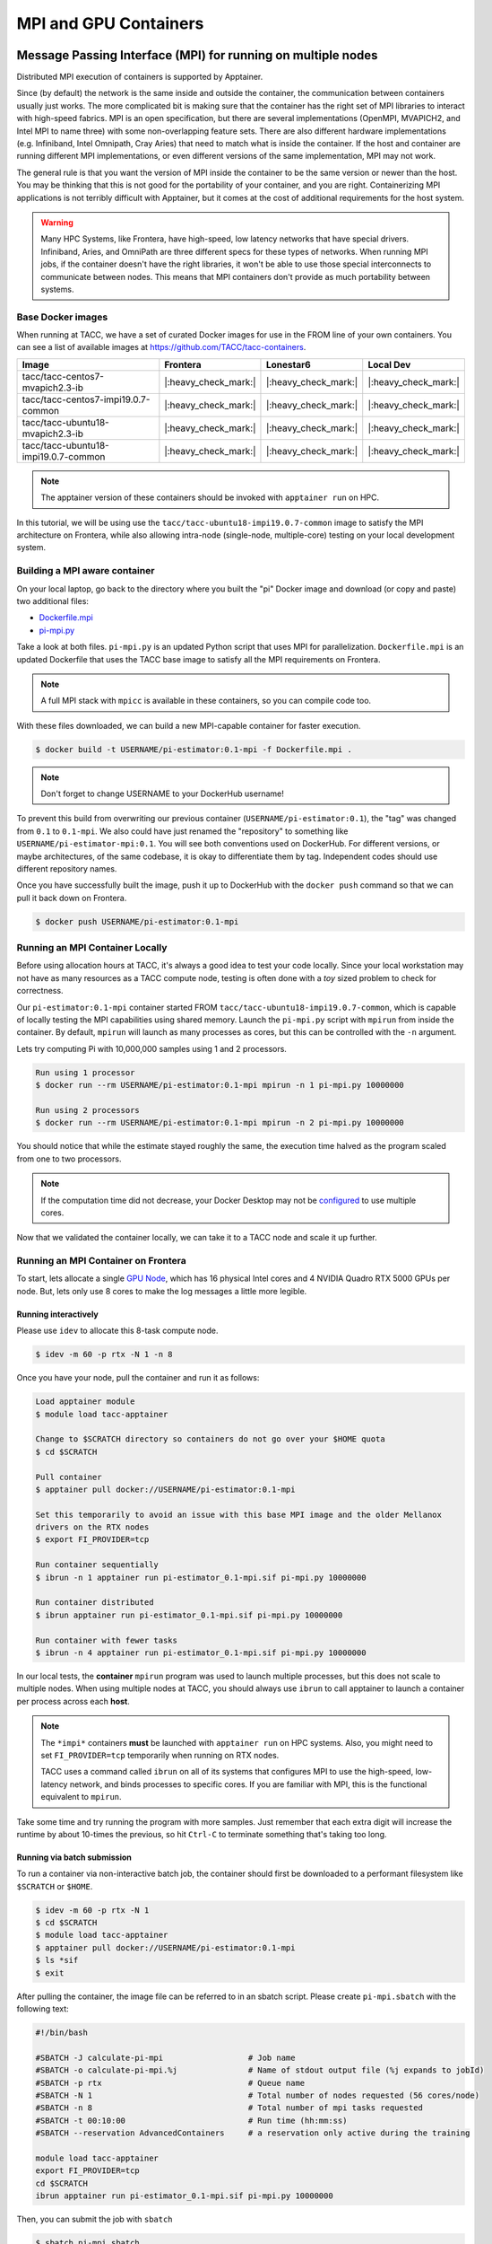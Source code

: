 **********************
MPI and GPU Containers
**********************

Message Passing Interface (MPI) for running on multiple nodes
=============================================================

Distributed MPI execution of containers is supported by Apptainer.

Since (by default) the network is the same inside and outside the container, the communication between containers usually just works.  The more complicated bit is making sure that the container has the right set of MPI libraries to interact with high-speed fabrics.  MPI is an open specification, but there are several implementations (OpenMPI, MVAPICH2, and Intel MPI to name three) with some non-overlapping feature sets.  There are also different hardware implementations (e.g. Infiniband, Intel Omnipath, Cray Aries) that need to match what is inside the container.  If the host and container are running different MPI implementations, or even different versions of the same implementation, MPI may not work.

The general rule is that you want the version of MPI inside the container to be the same version or newer than the host.  You may be thinking that this is not good for the portability of your container, and you are right.  Containerizing MPI applications is not terribly difficult with Apptainer, but it comes at the cost of additional requirements for the host system.

.. Warning::

  Many HPC Systems, like Frontera, have high-speed, low latency networks that have special drivers.  Infiniband, Aries, and OmniPath are three different specs for these types of networks.  When running MPI jobs, if the container doesn't have the right libraries, it won't be able to use those special interconnects to communicate between nodes.  This means that MPI containers don't provide as much portability between systems.

Base Docker images
------------------

When running at TACC, we have a set of curated Docker images for use in the FROM line of your own containers.  You can see a list of available images at `https://github.com/TACC/tacc-containers <https://github.com/TACC/tacc-containers>`_.

+---------------------------------------+----------------------+----------------------+----------------------+
| Image                                 | Frontera             | Lonestar6            | Local Dev            |
+=======================================+======================+======================+======================+
| tacc/tacc-centos7-mvapich2.3-ib       | |:heavy_check_mark:| | |:heavy_check_mark:| | |:heavy_check_mark:| |
+---------------------------------------+----------------------+----------------------+----------------------+
| tacc/tacc-centos7-impi19.0.7-common   | |:heavy_check_mark:| | |:heavy_check_mark:| | |:heavy_check_mark:| |
+---------------------------------------+----------------------+----------------------+----------------------+
| tacc/tacc-ubuntu18-mvapich2.3-ib      | |:heavy_check_mark:| | |:heavy_check_mark:| | |:heavy_check_mark:| |
+---------------------------------------+----------------------+----------------------+----------------------+
| tacc/tacc-ubuntu18-impi19.0.7-common  | |:heavy_check_mark:| | |:heavy_check_mark:| | |:heavy_check_mark:| |
+---------------------------------------+----------------------+----------------------+----------------------+

.. Note::

   The apptainer version of these containers should be invoked with ``apptainer run`` on HPC.

In this tutorial, we will be using use the ``tacc/tacc-ubuntu18-impi19.0.7-common`` image to satisfy the MPI architecture on Frontera, while also allowing intra-node (single-node, multiple-core) testing on your local development system.

Building a MPI aware container
------------------------------

On your local laptop, go back to the directory where you built the "pi" Docker image and download (or copy and paste) two additional files:

* `Dockerfile.mpi <https://raw.githubusercontent.com/TACC/containers_at_tacc/master/docs/scripts/Dockerfile.mpi>`_
* `pi-mpi.py <https://raw.githubusercontent.com/TACC/containers_at_tacc/master/docs/scripts/pi-mpi.py>`_

Take a look at both files.  ``pi-mpi.py`` is an updated Python script that uses MPI for parallelization.  ``Dockerfile.mpi`` is an updated Dockerfile that uses the TACC base image to satisfy all the MPI requirements on Frontera.

.. note::

	A full MPI stack with ``mpicc`` is available in these containers, so you can compile code too.

With these files downloaded, we can build a new MPI-capable container for faster execution.

.. code-block:: console

	$ docker build -t USERNAME/pi-estimator:0.1-mpi -f Dockerfile.mpi .

.. Note::

	Don't forget to change USERNAME to your DockerHub username!

To prevent this build from overwriting our previous container (``USERNAME/pi-estimator:0.1``), the "tag" was changed from ``0.1`` to ``0.1-mpi``.  We also could have just renamed the "repository" to something like ``USERNAME/pi-estimator-mpi:0.1``.  You will see both conventions used on DockerHub.  For different versions, or maybe architectures, of the same codebase, it is okay to differentiate them by tag.  Independent codes should use different repository names.

Once you have successfully built the image, push it up to DockerHub with the ``docker push`` command so that we can pull it back down on Frontera.

.. code-block:: console

   $ docker push USERNAME/pi-estimator:0.1-mpi

Running an MPI Container Locally
--------------------------------

Before using allocation hours at TACC, it's always a good idea to test your code locally. Since your local workstation may not have as many resources as a TACC compute node, testing is often done with a *toy* sized problem to check for correctness.

Our ``pi-estimator:0.1-mpi`` container started FROM ``tacc/tacc-ubuntu18-impi19.0.7-common``, which is capable of locally testing the MPI capabilities using shared memory. Launch the ``pi-mpi.py`` script with ``mpirun`` from inside the container. By default, ``mpirun`` will launch as many processes as cores, but this can be controlled with the ``-n`` argument.

Lets try computing Pi with 10,000,000 samples using 1 and 2 processors.

.. code-block:: console

	Run using 1 processor
	$ docker run --rm USERNAME/pi-estimator:0.1-mpi mpirun -n 1 pi-mpi.py 10000000

	Run using 2 processors
	$ docker run --rm USERNAME/pi-estimator:0.1-mpi mpirun -n 2 pi-mpi.py 10000000

You should notice that while the estimate stayed roughly the same, the execution time halved as the program scaled from one to two processors.

.. Note::

	If the computation time did not decrease, your Docker Desktop may not be `configured <https://docs.docker.com/docker-for-mac/>`_ to use multiple cores.

Now that we validated the container locally, we can take it to a TACC node and scale it up further.

Running an MPI Container on Frontera
------------------------------------



To start, lets allocate a single `GPU Node <https://frontera-portal.tacc.utexas.edu/user-guide/system/#gpu-nodes>`_, which has 16 physical Intel cores and 4 NVIDIA Quadro RTX 5000 GPUs per node. But, lets only use 8 cores to make the log messages a little more legible.

Running interactively
+++++++++++++++++++++

Please use ``idev`` to allocate this 8-task compute node.

.. code-block:: console

	$ idev -m 60 -p rtx -N 1 -n 8

Once you have your node, pull the container and run it as follows:

.. code-block:: console

  Load apptainer module
  $ module load tacc-apptainer

  Change to $SCRATCH directory so containers do not go over your $HOME quota
  $ cd $SCRATCH

  Pull container
  $ apptainer pull docker://USERNAME/pi-estimator:0.1-mpi

  Set this temporarily to avoid an issue with this base MPI image and the older Mellanox
  drivers on the RTX nodes
  $ export FI_PROVIDER=tcp

  Run container sequentially
  $ ibrun -n 1 apptainer run pi-estimator_0.1-mpi.sif pi-mpi.py 10000000

  Run container distributed
  $ ibrun apptainer run pi-estimator_0.1-mpi.sif pi-mpi.py 10000000

  Run container with fewer tasks
  $ ibrun -n 4 apptainer run pi-estimator_0.1-mpi.sif pi-mpi.py 10000000

In our local tests, the **container** ``mpirun`` program was used to launch multiple processes, but this does not scale to multiple nodes. When using multiple nodes at TACC, you should always use ``ibrun`` to call apptainer to launch a container per process across each **host**.

.. Note::

	The ``*impi*`` containers **must** be launched with ``apptainer run`` on HPC systems. Also, you
	might need to set ``FI_PROVIDER=tcp`` temporarily when running on RTX nodes.

	TACC uses a command called ``ibrun`` on all of its systems that configures MPI to use the high-speed, low-latency network, and binds processes to specific cores.  If you are familiar with MPI, this is the functional equivalent to ``mpirun``.

Take some time and try running the program with more samples. Just remember that each extra digit will increase the runtime by about 10-times the previous, so hit ``Ctrl-C`` to terminate something that's taking too long.

Running via batch submission
++++++++++++++++++++++++++++

To run a container via non-interactive batch job, the container should first be downloaded to a performant filesystem like ``$SCRATCH`` or ``$HOME``.

.. code-block:: console

	$ idev -m 60 -p rtx -N 1
	$ cd $SCRATCH
	$ module load tacc-apptainer
	$ apptainer pull docker://USERNAME/pi-estimator:0.1-mpi
	$ ls *sif
	$ exit

After pulling the container, the image file can be referred to in an sbatch script. Please create ``pi-mpi.sbatch`` with the following text:

.. code-block:: bash

  #!/bin/bash

  #SBATCH -J calculate-pi-mpi                  # Job name
  #SBATCH -o calculate-pi-mpi.%j               # Name of stdout output file (%j expands to jobId)
  #SBATCH -p rtx                               # Queue name
  #SBATCH -N 1                                 # Total number of nodes requested (56 cores/node)
  #SBATCH -n 8                                 # Total number of mpi tasks requested
  #SBATCH -t 00:10:00                          # Run time (hh:mm:ss)
  #SBATCH --reservation AdvancedContainers     # a reservation only active during the training

  module load tacc-apptainer
  export FI_PROVIDER=tcp
  cd $SCRATCH
  ibrun apptainer run pi-estimator_0.1-mpi.sif pi-mpi.py 10000000

Then, you can submit the job with ``sbatch``

.. code-block:: console

	$ sbatch pi-mpi.sbatch

Check the status of your job with ``squeue``

.. code-block:: console

	$ squeue -u USERNAME

When your job is done, the output will be in ``calculate-pi-mpi.[job number]``, and can be viewed with ``cat``, ``less``, or your favorite text editor.

Once done, try scaling up the program to two nodes (``-N 2``) and 16 tasks (``-n 16``) by changing your batch script or idev session. After that, try increasing the number of samples to see how accurate your estimate can get.

.. Note::

	If your batch job is running too long, you can finding the job number with `squeue -u [username]` and then terminate it with ``scancel [job number]``

Apptainer and GPU Computing
=============================

Apptainer **fully** supports GPU utilization by exposing devices at runtime with the ``--nv`` flag. This is similar to ``nvidia-docker``, so all docker containers with libraries that are compatible with the drivers on our systems can work as expected.

As a base, we recommend starting with the official CUDA (`nvidia/cuda <https://hub.docker.com/r/nvidia/cuda>`_) images from NVIDIA on Docker Hub. If you specifically want to use `PyTorch <https://pytorch.org/>`_ or `Tensorflow <https://www.tensorflow.org/>`_ then the official repositories on Docker Hub, `pytorch/pytorch <https://hub.docker.com/r/pytorch/pytorch>`_ and `tensorflow/tensorflow <https://hub.docker.com/r/tensorflow/tensorflow>`_ respectively, are good starting points.
Alternatively, the `NVIDIA GPU Cloud <https://ngc.nvidia.com/>`_ (NGC) has a large number of pre-built containers for deep learning and HPC applications including `PyTorch <https://catalog.ngc.nvidia.com/orgs/nvidia/containers/pytorch>`_ and `Tensorflow <https://catalog.ngc.nvidia.com/orgs/nvidia/containers/tensorflow>`_ (full-featured, large, and include ARM64 versions). 

For instance, the latest version of Caffe can be used on TACC systems as follows:

.. code-block:: console

  Work from a compute node
  $ idev -m 60 -p rtx

  Load the apptainer module
  $ module load tacc-apptainer

  Pull your image
  $ apptainer pull docker://nvidia/caffe:latest

  Test the GPU
  $ apptainer exec --nv caffe_latest.sif caffe device_query -gpu 0

.. Note::

	If this resulted in an error and the GPU was not detected, and you are on a GPU-enabled compute node, you may have excluded the ``--nv`` flag.

As previously mentioned, the main requirement for GPU-enabled containers to work is that the version of the NVIDIA host driver on the system supports the version of the CUDA library inside the container.

For some more exciting examples, lets look at two of the most popular Deep Learning frameworks for Python, `Tensorflow <https://www.tensorflow.org/>`_ and `PyTorch <https://pytorch.org/>`_.

First, we'll run a simple script (`tf_test.py <https://raw.githubusercontent.com/TACC/containers_at_tacc/master/docs/scripts/tf_test.py>`_) that uses Tensorflow to show the GPUs and then creates two tensors and multiplies them together. It can be tested as follows:

.. code-block:: console

  Change to your $SCRATCH directory
  $ cd $SCRATCH

  Download the test code
  $ wget https://raw.githubusercontent.com/TACC/containers_at_tacc/master/docs/scripts/tf_test.py

  Pull the image
  $ apptainer pull docker://tensorflow/tensorflow:2.17.0-gpu

  Run the code
  $ apptainer exec --nv tensorflow_2.17.0-gpu.sif python tf_test.py 2>warnings.txt
  Tensorflow version: 2.17.0
  GPU available: True

  GPUs:
  Name: /physical_device:GPU:0   Type: GPU
  Name: /physical_device:GPU:1   Type: GPU
  Name: /physical_device:GPU:2   Type: GPU
  Name: /physical_device:GPU:3   Type: GPU

  TNA= tf.Tensor(
  [[1. 2. 3.]
  [4. 5. 6.]], shape=(2, 3), dtype=float32)
  TNB= tf.Tensor(
  [[1. 2.]
  [3. 4.]
  [5. 6.]], shape=(3, 2), dtype=float32)
  TNAxTNB= tf.Tensor(
  [[22. 28.]
  [49. 64.]], shape=(2, 2), dtype=float32)

.. Note::

	If you would like avoid the wordy tensorflow warning messages, run the above command and
	redirect STDERR to a file (i.e. ``2>warnings.txt``).

Next, we'll look at another example of matrix multiplication using PyTorch (`pytorch_matmul_scaling_test.py <https://raw.githubusercontent.com/TACC/containers_at_tacc/master/docs/scripts/pytorch_matmul_scaling_test.py>`_) where we'll show how long it takes to multiply increasingly bigger matrices using both the CPU and GPU.
It can be tested as follows:

.. code-block:: console

  Change to your $SCRATCH directory
  $ cd $SCRATCH

  Download the test code
  $ wget https://raw.githubusercontent.com/TACC/containers_at_tacc/master/docs/scripts/pytorch_matmul_scaling_test.py

  Pull the image
  $ apptainer pull docker://eriksf/pytorch:2.4.1-cuda12.1-cudnn9-runtime

  Run the code against the CPU
  $ apptainer exec --nv pytorch_2.4.1-cuda12.1-cudnn9-runtime.sif python pytorch_matmul_scaling_test.py --no-gpu
  INFO:    gocryptfs not found, will not be able to use gocryptfs
  PyTorch Matrix Multiplication Test for Large Matrices
  PyTorch version: 2.4.1+cu121
  Using device: cpu

  Running test for matrix size: 2048x2048
  Estimated memory requirement: 0.03 GB

  Running test for matrix size: 4096x4096
  Estimated memory requirement: 0.12 GB

  Running test for matrix size: 8192x8192
  Estimated memory requirement: 0.50 GB
                   Matrix Multiplication Test Results
  ┏━━━━━━━━━━━━━┳━━━━━━━━━━━━━━━━━━┳━━━━━━━━━━━━━━━━━━━━━━┳━━━━━━━━━━━━━━┓
  ┃ Matrix Size ┃ Memory Size (GB) ┃ Computation Time (s) ┃ Performance  ┃
  ┡━━━━━━━━━━━━━╇━━━━━━━━━━━━━━━━━━╇━━━━━━━━━━━━━━━━━━━━━━╇━━━━━━━━━━━━━━┩
  │ 2048x2048   │ 0.03             │ 0.1995               │ 86.13 GFLOPS │
  │ 4096x4096   │ 0.12             │ 1.5595               │ 88.13 GFLOPS │
  │ 8192x8192   │ 0.50             │ 12.4375              │ 88.40 GFLOPS │
  └─────────────┴──────────────────┴──────────────────────┴──────────────┘
  Scaling plot saved as 'scaling_plot.png'

The script also produces a scaling plot:

.. figure:: ../images/scaling_plot_cpu.png
  :align: center

  Scaling plot for CPU

.. code-block:: console

  Run the code against the GPU
  $ apptainer exec --nv pytorch_2.4.1-cuda12.1-cudnn9-runtime.sif python pytorch_matmul_scaling_test.py
  INFO:    gocryptfs not found, will not be able to use gocryptfs
  PyTorch Matrix Multiplication Test for Large Matrices
  PyTorch version: 2.4.1+cu121
  Using device: cuda
  CUDA version: 12.1
  GPU: Quadro RTX 5000
  GPU Memory: 15.74 GB

  Running test for matrix size: 2048x2048
  Estimated memory requirement: 0.03 GB

  Running test for matrix size: 4096x4096
  Estimated memory requirement: 0.12 GB

  Running test for matrix size: 8192x8192
  Estimated memory requirement: 0.50 GB
                  Matrix Multiplication Test Results
  ┏━━━━━━━━━━━━━┳━━━━━━━━━━━━━━━━━━┳━━━━━━━━━━━━━━━━━━━━━━┳━━━━━━━━━━━━━┓
  ┃ Matrix Size ┃ Memory Size (GB) ┃ Computation Time (s) ┃ Performance ┃
  ┡━━━━━━━━━━━━━╇━━━━━━━━━━━━━━━━━━╇━━━━━━━━━━━━━━━━━━━━━━╇━━━━━━━━━━━━━┩
  │ 2048x2048   │ 0.03             │ 0.0037               │ 4.67 TFLOPS │
  │ 4096x4096   │ 0.12             │ 0.0288               │ 4.78 TFLOPS │
  │ 8192x8192   │ 0.50             │ 0.2252               │ 4.88 TFLOPS │
  └─────────────┴──────────────────┴──────────────────────┴─────────────┘
  Scaling plot saved as 'scaling_plot.png'

The script also produces a scaling plot:

.. figure:: ../images/scaling_plot.png
  :align: center

  Scaling plot for GPU


Building a GPU aware container
------------------------------

In the previous couple of examples, we have used pre-built containers to test GPU capability. Here we are going to build a GPU aware container
to do some NLP/Text classification with the `BERT <https://arxiv.org/abs/1810.04805>`_ transformer model using PyTorch. We are going to
use one of the official PyTorch images from Docker Hub (pytorch/pytorch:1.7.1-cuda11.0-cudnn8-runtime) as a starting point.

On your local laptop, create a directory to build the "bert-classifier" Docker image and download (or copy and paste) the following files:

* `Dockerfile <https://raw.githubusercontent.com/eriksf/bert-classifier/main/Dockerfile>`_
* `bert_classifier.py <https://raw.githubusercontent.com/eriksf/bert-classifier/main/bert_classifier.py>`_
* `train.csv <https://github.com/eriksf/bert-classifier/raw/main/train.csv>`_
* `test.csv <https://github.com/eriksf/bert-classifier/raw/main/test.csv>`_
* `valid.csv <https://raw.githubusercontent.com/eriksf/bert-classifier/main/valid.csv>`_

.. Note::

    For speed, you can also clone the repository from `https://github.com/eriksf/bert-classifier.git <https://github.com/eriksf/bert-classifier.git>`_.

Take a look at the files. ``bert_classifier.py`` is a Python script that uses PyTorch to do the text classification. The ``Dockerfile`` is
based on the **pytorch/pytorch:1.7.1-cuda11.0-cudnn8-runtime** image and installs a couple of needed python libraries in addition to moving the
datasets into the image. ``train.csv``, ``test.csv``, and ``valid.csv`` are pre-processed CSV files containing the training, test, and
validation datasets.

With these files downloaded, we can now build the image.

.. code-block:: console

	$ docker build -t USERNAME/bert-classifier:0.0.1 .

.. Note::

	Don't forget to change USERNAME to your DockerHub username!

Once you have successfully built the image, push it up to DockerHub with the ``docker push`` command so that we can pull it back down on Frontera.

.. code-block:: console

   $ docker push USERNAME/bert-classifier:0.0.1

Testing the Container Locally with CPU
--------------------------------------

As was mentioned above, before using TACC allocation hours, it's a good idea to test locally. In this case, we can at least
test that the program help works.

.. code-block:: console

   $ docker run --rm eriksf/bert-classifier:0.0.1 bert_classifier.py -h
   usage: bert_classifier.py [-h] [-d DEVICE] [-o OUTPUT] [-s SOURCE]

   optional arguments:
     -h, --help            show this help message and exit
     -d DEVICE, --device DEVICE
                           The device to run on: cpu or cuda (DEFAULT: cuda)
     -o OUTPUT, --output OUTPUT
                           The output folder (DEFAULT: current directory)
     -s SOURCE, --source SOURCE
                           The location of the data files (DEFAULT: /code in
                           container)

We could even test the classification (very slowly) using the CPU.

.. code-block:: console

   $ docker run --rm -it eriksf/bert-classifier:0.0.1 bert_classifier.py -d cpu

Running the Container on Frontera
---------------------------------

To start, lets allocate a single `RTX node <https://frontera-portal.tacc.utexas.edu/user-guide/system/#gpu-nodes>`_, which has 4 NVIDIA Quadro RTX 5000 GPUs with 16 GB of Memory each.

.. code-block:: console

	$ idev -m 60 -p rtx

Once you have your node, pull the container and run it as follows:

.. code-block:: console

  Load apptainer module
  $ module load tacc-apptainer

  Change to $SCRATCH directory
  $ cd $SCRATCH

  Pull container
  $ apptainer pull docker://USERNAME/bert-classifier:0.0.1

  Run container
  $ apptainer exec --nv bert-classifier_0.0.1.sif bert_classifier.py
  Building tokenizer from 'bert-base-uncased'
  Creating tabular datasets
  Building iterators
  Creating BERT model
  Start Training...
  Epoch [1/5], Step [16/160], Train Loss: 0.7057, Valid Loss: 0.6338
  Model saved to ==> ./model.pt
  Model saved to ==> ./metrics.pt
  Epoch [1/5], Step [32/160], Train Loss: 0.5145, Valid Loss: 0.5349
  Model saved to ==> ./model.pt
  Model saved to ==> ./metrics.pt
  Epoch [2/5], Step [48/160], Train Loss: 0.3584, Valid Loss: 0.3270
  Model saved to ==> ./model.pt
  Model saved to ==> ./metrics.pt
  Epoch [2/5], Step [64/160], Train Loss: 0.2293, Valid Loss: 0.2806
  Model saved to ==> ./model.pt
  Model saved to ==> ./metrics.pt
  Epoch [3/5], Step [80/160], Train Loss: 0.1833, Valid Loss: 0.2833
  Epoch [3/5], Step [96/160], Train Loss: 0.1146, Valid Loss: 0.2951
  Epoch [4/5], Step [112/160], Train Loss: 0.1379, Valid Loss: 0.2406
  Model saved to ==> ./model.pt
  Model saved to ==> ./metrics.pt
  Epoch [4/5], Step [128/160], Train Loss: 0.0681, Valid Loss: 0.2019
  Model saved to ==> ./model.pt
  Model saved to ==> ./metrics.pt
  Epoch [5/5], Step [144/160], Train Loss: 0.0378, Valid Loss: 0.3387
  Epoch [5/5], Step [160/160], Train Loss: 0.0180, Valid Loss: 0.2925
  Model saved to ==> ./metrics.pt
  Finished Training!
  Model loaded from <== ./metrics.pt
  Plot of loss vs. global steps saved as loss_v_global_steps.png
  Evaluating the model
  Model loaded from <== ./model.pt
  Classification Report:
                precision    recall  f1-score   support

             1     0.9590    0.8810    0.9184      2816
             0     0.8913    0.9629    0.9257      2854

      accuracy                         0.9222      5670
     macro avg     0.9252    0.9219    0.9220      5670
  weighted avg     0.9250    0.9222    0.9221      5670

  Confusion matrix saved as confusion_matrix.png

The classifier script also produces a plot of the loss vs. global steps

.. figure:: ../images/loss_v_global_steps.png
  :align: center

  Loss vs. Global Steps

and a confusion matrix

.. figure:: ../images/confusion_matrix.png
  :align: center

  Confusion Matrix
